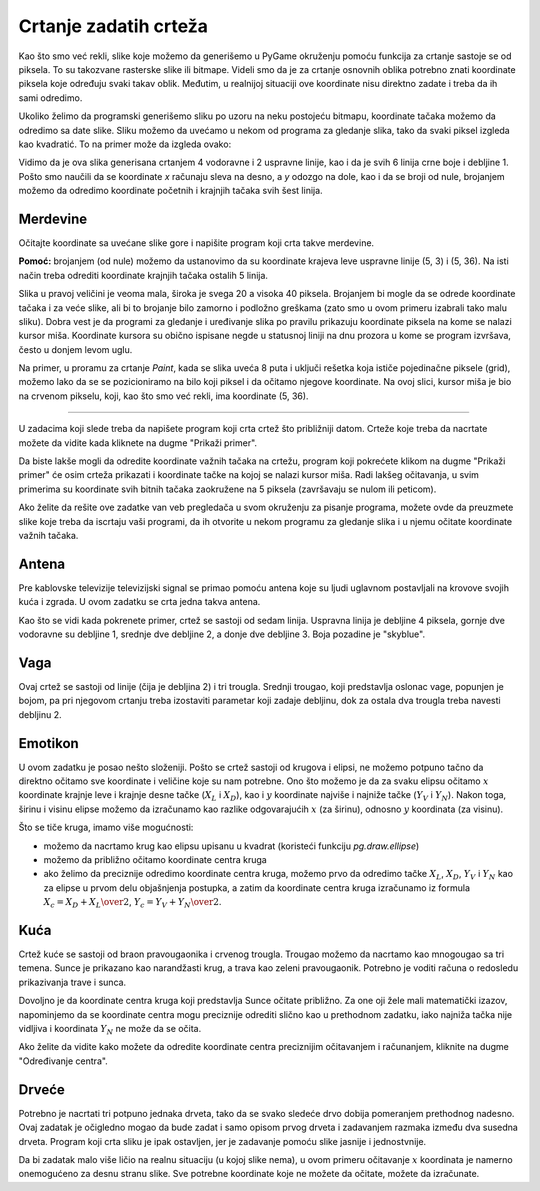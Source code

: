 Crtanje zadatih crteža
----------------------

Kao što smo već rekli, slike koje možemo da generišemo u PyGame okruženju pomoću funkcija za crtanje sastoje se od piksela. To su takozvane rasterske slike ili bitmape. Videli smo da je za crtanje osnovnih oblika potrebno znati koordinate piksela koje određuju svaki takav oblik. Međutim, u realnijoj situaciji ove koordinate nisu direktno zadate i treba da ih sami odredimo. 

Ukoliko želimo da programski generišemo sliku po uzoru na neku postojeću bitmapu, koordinate tačaka možemo da odredimo sa date slike. Sliku možemo da uvećamo u nekom od programa za gledanje slika, tako da svaki piksel izgleda kao kvadratić. To na primer može da izgleda ovako:

.. image:: ../../_images/PyGame/ladder_grid.png
   :width: 300px   
   :align: center 

Vidimo da je ova slika generisana crtanjem 4 vodoravne i 2 uspravne linije, kao i da je svih 6 linija crne boje i debljine 1. Pošto smo naučili da se koordinate *x* računaju sleva na desno, a *y* odozgo na dole, kao i da se broji od nule, brojanjem možemo da odredimo koordinate početnih i krajnjih tačaka svih šest linija.

Merdevine
'''''''''

Očitajte koordinate sa uvećane slike gore i napišite program koji crta takve merdevine.


**Pomoć:** brojanjem (od nule) možemo da ustanovimo da su koordinate krajeva leve uspravne linije (5, 3) i (5, 36). Na isti način treba odrediti koordinate krajnjih tačaka ostalih 5 linija.

.. activecode:: PyGame__drawing_ladder_assist
   :nocodelens:
   :enablecopy:
   :modaloutput:
   :includexsrc: src\PyGame\1_Drawing\3_ByGrid\ladder_small.py

    prozor.fill(pg.Color("white")) # bojimo pozadinu ekrana u belo

    pg.draw.line(prozor, pg.Color("black"), (5, 3), (5, 36), 1)  # leva strana
    pg.draw.line(prozor, pg.Color("black"), (???, ???), (???, ???), 1)  # desna strana

    pg.draw.line(prozor, pg.Color("black"), (???, ???), (???, ???), 1) # precaga
    pg.draw.line(prozor, pg.Color("black"), (???, ???), (???, ???), 1) # precaga
    pg.draw.line(prozor, pg.Color("black"), (???, ???), (???, ???), 1) # precaga
    pg.draw.line(prozor, pg.Color("black"), (???, ???), (???, ???), 1) # precaga
   
Slika u pravoj veličini je veoma mala, široka je svega 20 a visoka 40 piksela. Brojanjem bi mogle da se odrede koordinate tačaka i za veće slike, ali bi to brojanje bilo zamorno i podložno greškama (zato smo u ovom primeru izabrali tako malu sliku). Dobra vest je da programi za gledanje i uređivanje slika po pravilu prikazuju koordinate piksela na kome se nalazi kursor miša. Koordinate kursora su obično ispisane negde u statusnoj liniji na dnu prozora u kome se program izvršava, često u donjem levom uglu.

Na primer, u proramu za crtanje *Paint*, kada se slika uveća 8 puta i uključi rešetka koja ističe pojedinačne piksele (grid), možemo lako da se se pozicioniramo na bilo koji piksel i da očitamo njegove koordinate. Na ovoj slici, kursor miša je bio na crvenom pikselu, koji, kao što smo već rekli, ima koordinate (5, 36).

.. image:: ../../_images/PyGame/read_xy.png
   :width: 600px   
   :align: center 

~~~~

U zadacima koji slede treba da napišete program koji crta crtež što približniji datom. Crteže koje treba da nacrtate možete da vidite kada kliknete na dugme "Prikaži primer". 

Da biste lakše mogli da odredite koordinate važnih tačaka na crtežu, program koji pokrećete klikom na dugme "Prikaži primer" će osim crteža prikazati i koordinate tačke na kojoj se nalazi kursor miša. Radi lakšeg očitavanja, u svim primerima su koordinate svih bitnih tačaka zaokružene na 5 piksela (završavaju se nulom ili peticom).

Ako želite da rešite ove zadatke van veb pregledača u svom okruženju za pisanje programa, možete ovde da preuzmete slike koje treba da iscrtaju vaši programi, da ih otvorite u nekom programu za gledanje slika i u njemu očitate koordinate važnih tačaka.

.. image:: ../../_images/PyGame/drawing_grid_antenna.png
   :width: 120px
.. image:: ../../_images/PyGame/drawing_grid_balance.png
   :width: 120px                
.. image:: ../../_images/PyGame/drawing_grid_house.png
   :width: 120px                
.. image:: ../../_images/PyGame/drawing_grid_smiley.png
   :width: 120px                
.. image:: ../../_images/PyGame/drawing_grid_trees.png
   :width: 120px                

Antena
''''''

Pre kablovske televizije televizijski signal se primao pomoću antena koje su ljudi uglavnom postavljali na krovove svojih kuća i zgrada. U ovom zadatku se crta jedna takva antena. 

Kao što se vidi kada pokrenete primer, crtež se sastoji od sedam linija. Uspravna linija je debljine 4 piksela, gornje dve vodoravne su debljine 1, srednje dve debljine 2, a donje dve debljine 3. Boja pozadine je "skyblue".

.. activecode:: PyGame__drawing_antenna_simple_assist
    :nocodelens:
    :enablecopy:
    :modaloutput:
    :playtask:
    :includexsrc: src\PyGame\1_Drawing\3_ByGrid\antenna_assist.py
   
    pg.draw.line(prozor, boja???, (150, y1???,), (150, y2???,), 4)
    pg.draw.line(prozor, ???
    pg.draw.line(prozor, ???
    pg.draw.line(prozor, ???
    pg.draw.line(prozor, ???
    pg.draw.line(prozor, ???
    pg.draw.line(prozor, ???


.. reveal:: PyGame__drawing_antenna_simple_reveal
   :showtitle: Prikaži rešenje
   :hidetitle: Sakrij rešenje

   Dat je kompletan program, možete da ga isprobate i ovde.
	       
   .. activecode:: PyGame__drawing_antenna_simple_solution
      :nocodelens:
      :enablecopy:
      :modaloutput:
      :includesrc: src\PyGame\1_Drawing\3_ByGrid\antenna.py
                   

Vaga
''''

Ovaj crtež se sastoji od linije (čija je debljina 2) i tri trougla. Srednji trougao, koji predstavlja oslonac vage, popunjen je bojom, pa pri njegovom crtanju treba izostaviti parametar koji zadaje debljinu, dok za ostala dva trougla treba navesti debljinu 2.

.. activecode:: PyGame__drawing_balance
   :nocodelens:
   :enablecopy:
   :modaloutput:
   :playtask:
   :includexsrc: src\PyGame\1_Drawing\3_ByGrid\balance_assist.py
   
   prozor.fill(boja?) # bojimo pozadinu ekrana u zeleno
   pg.draw.line(prozor, boja???, (x1???, y1???), (x2???,  y2???), 2) # letva
   
   # oslonac
   pg.draw.polygon(prozor, pg.Color("brown"), [(???, ???), ...
   
   # levi tas
   pg.draw.polygon(prozor, pg.Color("brown"), [(???, ???), ...
   
   # desni tas
   pg.draw.polygon(prozor, pg.Color("brown"), [(???, ???), ...

.. commented out 

    .. reveal:: PyGame__drawing_balance_reveal
       :showtitle: Prikaži rešenje
       :hidetitle: Sakrij rešenje

       Dat je kompletan program, možete da ga isprobate i ovde.
               
       .. activecode:: PyGame__drawing_balance_solution
          :nocodelens:
          :enablecopy:
          :modaloutput:
          :includesrc: src\PyGame\1_Drawing\3_ByGrid\balance.py

Emotikon
''''''''

U ovom zadatku je posao nešto složeniji. Pošto se crtež sastoji od krugova i elipsi, ne možemo potpuno tačno da direktno očitamo sve koordinate i veličine koje su nam potrebne. Ono što možemo je da za svaku elipsu očitamo :math:`x` koordinate krajnje leve i krajnje desne tačke (:math:`X_L` i :math:`X_D`), kao i :math:`y` koordinate najviše i najniže tačke (:math:`Y_V` i :math:`Y_N`). Nakon toga, širinu i visinu elipse možemo da izračunamo kao razlike odgovarajućih :math:`x` (za širinu), odnosno :math:`y` koordinata (za visinu). 

Što se tiče kruga, imamo više mogućnosti:

- možemo da nacrtamo krug kao elipsu upisanu u kvadrat (koristeći funkciju *pg.draw.ellipse*)
- možemo da približno očitamo koordinate centra kruga
- ako želimo da preciznije odredimo koordinate centra kruga, možemo prvo da odredimo tačke :math:`X_L`, :math:`X_D`, :math:`Y_V` i :math:`Y_N` kao za elipse u prvom delu objašnjenja postupka, a zatim da koordinate centra kruga izračunamo iz formula :math:`X_c = {{X_D + X_L} \over 2}`, :math:`Y_c = {{Y_V + Y_N} \over 2}`.

.. activecode:: PyGame__drawing_smiley
   :nocodelens:
   :enablecopy:
   :modaloutput:
   :playtask:
   :includexsrc: src\PyGame\1_Drawing\3_ByGrid\smiley_assist.py
   
   prozor.fill(boja?) # bojimo pozadinu ekrana u belo
   pg.draw.circle(prozor, boja???, (x???, y???), r???)        # glava
   pg.draw.ellipse(prozor, boja???, (x???, y???, w???, h???)) # levo oko
   pg.draw.ellipse(prozor, ???, (???, ???, ???, ???))         # desno oko
   pg.draw.ellipse(prozor, ???, (???, ???, ???, ???))         # unutrasnjost usta
   pg.draw.ellipse(prozor, ???, (???, ???, ???, ???), debljina?) # ivica usta
   
.. commented out

    .. reveal:: PyGame__drawing_smiley_reveal
       :showtitle: Prikaži rešenje
       :hidetitle: Sakrij rešenje

       Dat je kompletan program, možete da ga isprobate i ovde.
               
       .. activecode:: PyGame__drawing_smiley_solution
          :nocodelens:
          :enablecopy:
          :modaloutput:
          :includesrc: src\PyGame\1_Drawing\3_ByGrid\smiley.py

Kuća
''''

Crtež kuće se sastoji od braon pravougaonika i crvenog trougla. Trougao možemo da nacrtamo kao mnogougao sa tri temena. Sunce je prikazano kao narandžasti krug, a trava kao zeleni pravougaonik. Potrebno je voditi računa o redosledu prikazivanja trave i sunca. 

Dovoljno je da koordinate centra kruga koji predstavlja Sunce očitate približno. Za one oji žele mali matematički izazov, napominjemo da se koordinate centra mogu preciznije odrediti slično kao u prethodnom zadatku, iako najniža tačka nije vidljiva i koordinata :math:`Y_N` ne može da se očita.

Ako želite da vidite kako možete da odredite koordinate centra preciznijim očitavanjem i računanjem, kliknite na dugme "Određivanje centra".

.. reveal:: PyGame__drawing_house_circle_center_reveal
   :showtitle: Određivanje centra
   :hidetitle: Sakrij određivanje centra

    Neka su, kao i u prethodnom zadatku, sa :math:`X_L` i :math:`X_D` označene :math:`x` koordinate krajnje leve i krajnje desne tačke kruga koji predstavlja Sunce, a sa :math:`Y_V` i :math:`Y_N` :math:`y` koordinate najviše i najniže tačke tog kruga. 
    
    :math:`X` koordinatu centra kruga možemo da odredimo kao u prethodnom primeru, :math:`X_c = {{X_D + X_L} \over 2}`.
    
    Pošto se najniža tačka kruga ne vidi, ne možemo da očitamo vrednost :math:`Y_N`, ali možemo da odredimo poluprečnik :math:`r` koristeći :math:`r =X_c - X_L` ili :math:`r =X_D - X_c`. Sada se :math:`y` koordinata centra kruga lako dobija: :math:`Y_c = Y_V + r`, pa nam :math:`Y_N` nije ni bilo potrebno.
    
.. activecode:: PyGame__drawing_house
   :nocodelens:
   :enablecopy:
   :modaloutput:
   :playtask:
   :includexsrc: src\PyGame\1_Drawing\3_ByGrid\house2D_assist.py
   
   prozor.fill(boja?) # bojimo pozadinu ekrana u svetlo plavo   
   ???
   ???
   pg.draw.rect(prozor, boja???, (x???, y???, w???, h???)) # kuca
   pg.draw.polygon(prozor, boja???, [(x1???, y1???), (x2???, y2???), (x3???, y3???)]) # krov

.. commented out

    .. reveal:: PyGame__drawing_house_reveal
       :showtitle: Prikaži rešenje
       :hidetitle: Sakrij rešenje

       Dat je kompletan program, možete da ga isprobate i ovde.
               
       .. activecode:: PyGame__drawing_house_solution
          :nocodelens:
          :enablecopy:
          :modaloutput:
          :includesrc: src\PyGame\1_Drawing\3_ByGrid\house2D.py
   
Drveće
''''''

Potrebno je nacrtati tri potpuno jednaka drveta, tako da se svako sledeće drvo dobija pomeranjem prethodnog nadesno. Ovaj zadatak je očigledno mogao da bude zadat i samo opisom prvog drveta i zadavanjem razmaka između dva susedna drveta. Program koji crta sliku je ipak ostavljen, jer je zadavanje pomoću slike jasnije i jednostvnije. 

Da bi zadatak malo više ličio na realnu situaciju (u kojoj slike nema), u ovom primeru očitavanje :math:`x` koordinata je namerno onemogućeno za desnu stranu slike. Sve potrebne koordinate koje ne možete da očitate, možete da izračunate.

.. activecode:: PyGame__drawing_trees
   :nocodelens:
   :enablecopy:
   :modaloutput:
   :playtask:
   :includexsrc: src\PyGame\1_Drawing\3_ByGrid\trees_assist.py
   
.. commented out

    .. reveal:: PyGame__drawing_trees_reveal
       :showtitle: Prikaži rešenje
       :hidetitle: Sakrij rešenje

       Dat je kompletan program, možete da ga isprobate i ovde.
               
       .. activecode:: PyGame__drawing_trees_solution
          :nocodelens:
          :enablecopy:
          :modaloutput:
          :includesrc: src\PyGame\1_Drawing\3_ByGrid\trees.py
